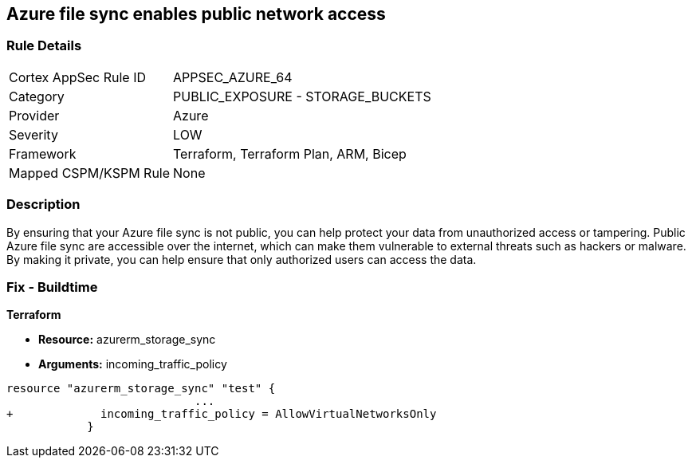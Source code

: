 == Azure file sync enables public network access
// Azure File Sync enables public network access


=== Rule Details

[cols="1,2"]
|===
|Cortex AppSec Rule ID |APPSEC_AZURE_64
|Category |PUBLIC_EXPOSURE - STORAGE_BUCKETS
|Provider |Azure
|Severity |LOW
|Framework |Terraform, Terraform Plan, ARM, Bicep
|Mapped CSPM/KSPM Rule |None
|===


=== Description 


By ensuring that your Azure file sync is not public, you can help protect your data from unauthorized access or tampering.
Public Azure file sync are accessible over the internet, which can make them vulnerable to external threats such as hackers or malware.
By making it private, you can help ensure that only authorized users can access the data.

=== Fix - Buildtime


*Terraform* 


* *Resource:* azurerm_storage_sync
* *Arguments:* incoming_traffic_policy


[source,go]
----
resource "azurerm_storage_sync" "test" {
                            ...
+             incoming_traffic_policy = AllowVirtualNetworksOnly
            }
----


